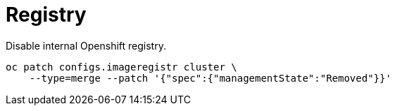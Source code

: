 = Registry

Disable internal Openshift registry.

[source,bash]
----
oc patch configs.imageregistr cluster \
    --type=merge --patch '{"spec":{"managementState":"Removed"}}'
----
